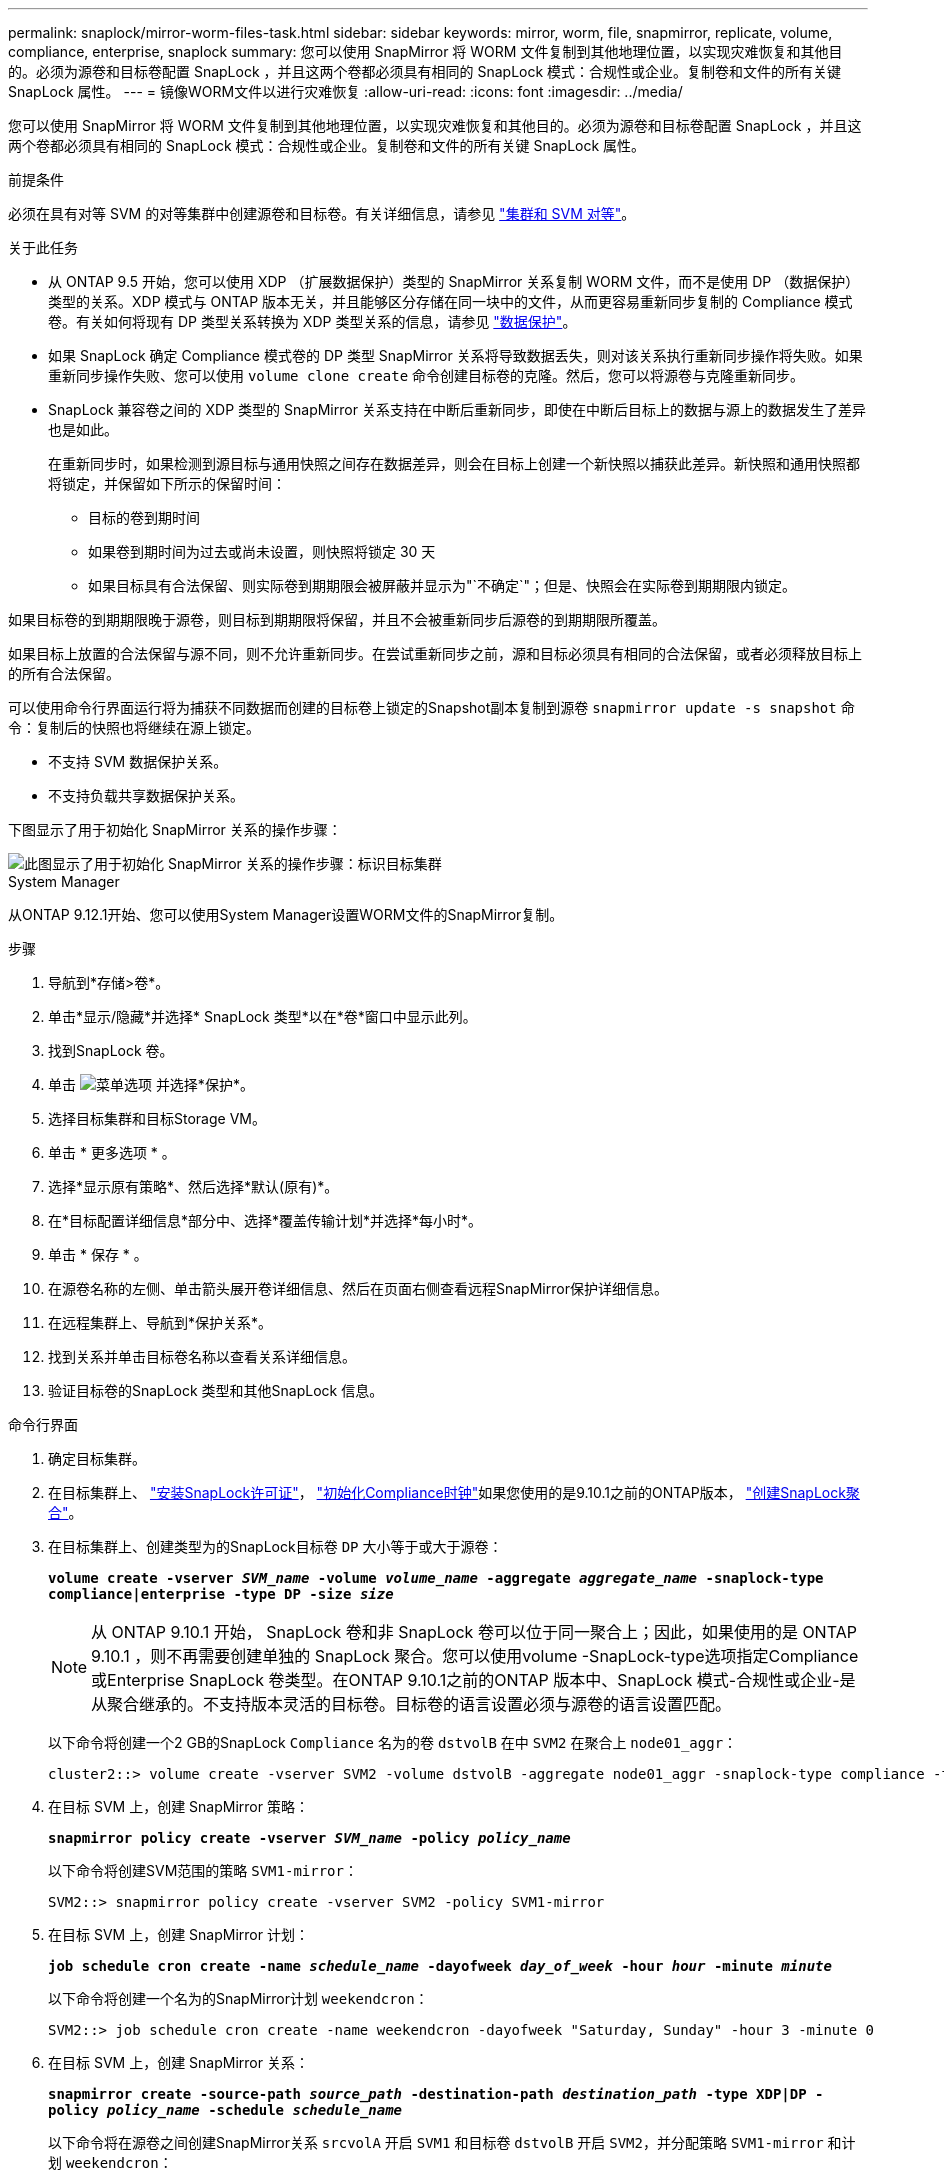 ---
permalink: snaplock/mirror-worm-files-task.html 
sidebar: sidebar 
keywords: mirror, worm, file, snapmirror, replicate, volume, compliance, enterprise, snaplock 
summary: 您可以使用 SnapMirror 将 WORM 文件复制到其他地理位置，以实现灾难恢复和其他目的。必须为源卷和目标卷配置 SnapLock ，并且这两个卷都必须具有相同的 SnapLock 模式：合规性或企业。复制卷和文件的所有关键 SnapLock 属性。 
---
= 镜像WORM文件以进行灾难恢复
:allow-uri-read: 
:icons: font
:imagesdir: ../media/


[role="lead"]
您可以使用 SnapMirror 将 WORM 文件复制到其他地理位置，以实现灾难恢复和其他目的。必须为源卷和目标卷配置 SnapLock ，并且这两个卷都必须具有相同的 SnapLock 模式：合规性或企业。复制卷和文件的所有关键 SnapLock 属性。

.前提条件
必须在具有对等 SVM 的对等集群中创建源卷和目标卷。有关详细信息，请参见 https://docs.netapp.com/us-en/ontap-sm-classic/peering/index.html["集群和 SVM 对等"]。

.关于此任务
* 从 ONTAP 9.5 开始，您可以使用 XDP （扩展数据保护）类型的 SnapMirror 关系复制 WORM 文件，而不是使用 DP （数据保护）类型的关系。XDP 模式与 ONTAP 版本无关，并且能够区分存储在同一块中的文件，从而更容易重新同步复制的 Compliance 模式卷。有关如何将现有 DP 类型关系转换为 XDP 类型关系的信息，请参见 link:../data-protection/index.html["数据保护"]。
* 如果 SnapLock 确定 Compliance 模式卷的 DP 类型 SnapMirror 关系将导致数据丢失，则对该关系执行重新同步操作将失败。如果重新同步操作失败、您可以使用 `volume clone create` 命令创建目标卷的克隆。然后，您可以将源卷与克隆重新同步。
* SnapLock 兼容卷之间的 XDP 类型的 SnapMirror 关系支持在中断后重新同步，即使在中断后目标上的数据与源上的数据发生了差异也是如此。
+
在重新同步时，如果检测到源目标与通用快照之间存在数据差异，则会在目标上创建一个新快照以捕获此差异。新快照和通用快照都将锁定，并保留如下所示的保留时间：

+
** 目标的卷到期时间
** 如果卷到期时间为过去或尚未设置，则快照将锁定 30 天
** 如果目标具有合法保留、则实际卷到期期限会被屏蔽并显示为"`不确定`"；但是、快照会在实际卷到期期限内锁定。




如果目标卷的到期期限晚于源卷，则目标到期期限将保留，并且不会被重新同步后源卷的到期期限所覆盖。

如果目标上放置的合法保留与源不同，则不允许重新同步。在尝试重新同步之前，源和目标必须具有相同的合法保留，或者必须释放目标上的所有合法保留。

可以使用命令行界面运行将为捕获不同数据而创建的目标卷上锁定的Snapshot副本复制到源卷 `snapmirror update -s snapshot` 命令：复制后的快照也将继续在源上锁定。

* 不支持 SVM 数据保护关系。
* 不支持负载共享数据保护关系。


下图显示了用于初始化 SnapMirror 关系的操作步骤：

image::../media/snapmirror_steps_clustered.png[此图显示了用于初始化 SnapMirror 关系的操作步骤：标识目标集群,creating a destination volume,creating a SnapMirror relationship between the volumes]

[role="tabbed-block"]
====
.System Manager
--
从ONTAP 9.12.1开始、您可以使用System Manager设置WORM文件的SnapMirror复制。

.步骤
. 导航到*存储>卷*。
. 单击*显示/隐藏*并选择* SnapLock 类型*以在*卷*窗口中显示此列。
. 找到SnapLock 卷。
. 单击 image:icon_kabob.gif["菜单选项"] 并选择*保护*。
. 选择目标集群和目标Storage VM。
. 单击 * 更多选项 * 。
. 选择*显示原有策略*、然后选择*默认(原有)*。
. 在*目标配置详细信息*部分中、选择*覆盖传输计划*并选择*每小时*。
. 单击 * 保存 * 。
. 在源卷名称的左侧、单击箭头展开卷详细信息、然后在页面右侧查看远程SnapMirror保护详细信息。
. 在远程集群上、导航到*保护关系*。
. 找到关系并单击目标卷名称以查看关系详细信息。
. 验证目标卷的SnapLock 类型和其他SnapLock 信息。


--
.命令行界面
--
. 确定目标集群。
. 在目标集群上、 link:https://docs.netapp.com/us-en/ontap/system-admin/install-license-task.html["安装SnapLock许可证"]， link:https://docs.netapp.com/us-en/ontap/snaplock/initialize-complianceclock-task.html["初始化Compliance时钟"]如果您使用的是9.10.1之前的ONTAP版本， link:https://docs.netapp.com/us-en/ontap/snaplock/create-snaplock-aggregate-task.html["创建SnapLock聚合"]。
. 在目标集群上、创建类型为的SnapLock目标卷 `DP` 大小等于或大于源卷：
+
`*volume create -vserver _SVM_name_ -volume _volume_name_ -aggregate _aggregate_name_ -snaplock-type compliance|enterprise -type DP -size _size_*`

+

NOTE: 从 ONTAP 9.10.1 开始， SnapLock 卷和非 SnapLock 卷可以位于同一聚合上；因此，如果使用的是 ONTAP 9.10.1 ，则不再需要创建单独的 SnapLock 聚合。您可以使用volume -SnapLock-type选项指定Compliance或Enterprise SnapLock 卷类型。在ONTAP 9.10.1之前的ONTAP 版本中、SnapLock 模式-合规性或企业-是从聚合继承的。不支持版本灵活的目标卷。目标卷的语言设置必须与源卷的语言设置匹配。

+
以下命令将创建一个2 GB的SnapLock `Compliance` 名为的卷 `dstvolB` 在中 `SVM2` 在聚合上 `node01_aggr`：

+
[listing]
----
cluster2::> volume create -vserver SVM2 -volume dstvolB -aggregate node01_aggr -snaplock-type compliance -type DP -size 2GB
----
. 在目标 SVM 上，创建 SnapMirror 策略：
+
`*snapmirror policy create -vserver _SVM_name_ -policy _policy_name_*`

+
以下命令将创建SVM范围的策略 `SVM1-mirror`：

+
[listing]
----
SVM2::> snapmirror policy create -vserver SVM2 -policy SVM1-mirror
----
. 在目标 SVM 上，创建 SnapMirror 计划：
+
`*job schedule cron create -name _schedule_name_ -dayofweek _day_of_week_ -hour _hour_ -minute _minute_*`

+
以下命令将创建一个名为的SnapMirror计划 `weekendcron`：

+
[listing]
----
SVM2::> job schedule cron create -name weekendcron -dayofweek "Saturday, Sunday" -hour 3 -minute 0
----
. 在目标 SVM 上，创建 SnapMirror 关系：
+
`*snapmirror create -source-path _source_path_ -destination-path _destination_path_ -type XDP|DP -policy _policy_name_ -schedule _schedule_name_*`

+
以下命令将在源卷之间创建SnapMirror关系 `srcvolA` 开启 `SVM1` 和目标卷 `dstvolB` 开启 `SVM2`，并分配策略 `SVM1-mirror` 和计划 `weekendcron`：

+
[listing]
----
SVM2::> snapmirror create -source-path SVM1:srcvolA -destination-path SVM2:dstvolB -type XDP -policy SVM1-mirror -schedule weekendcron
----
+

NOTE: XDP 类型可在 ONTAP 9.5 及更高版本中使用。您必须在 ONTAP 9.4 及更早版本中使用 DP 类型。

. 在目标 SVM 上，初始化 SnapMirror 关系：
+
`*snapmirror initialize -destination-path _destination_path_*`

+
初始化过程会向目标卷执行 _baseline transfer_ 。SnapMirror 为源卷创建 Snapshot 副本，然后将该副本及其引用的所有数据块传输到目标卷。它还会将源卷上的任何其他 Snapshot 副本传输到目标卷。

+
以下命令将初始化源卷之间的关系 `srcvolA` 开启 `SVM1` 和目标卷 `dstvolB` 开启 `SVM2`：

+
[listing]
----
SVM2::> snapmirror initialize -destination-path SVM2:dstvolB
----


--
====
.相关信息
https://docs.netapp.com/us-en/ontap-sm-classic/peering/index.html["集群和 SVM 对等"]

https://docs.netapp.com/us-en/ontap-sm-classic/volume-disaster-prep/index.html["卷灾难恢复准备"]

link:../data-protection/index.html["数据保护"]
